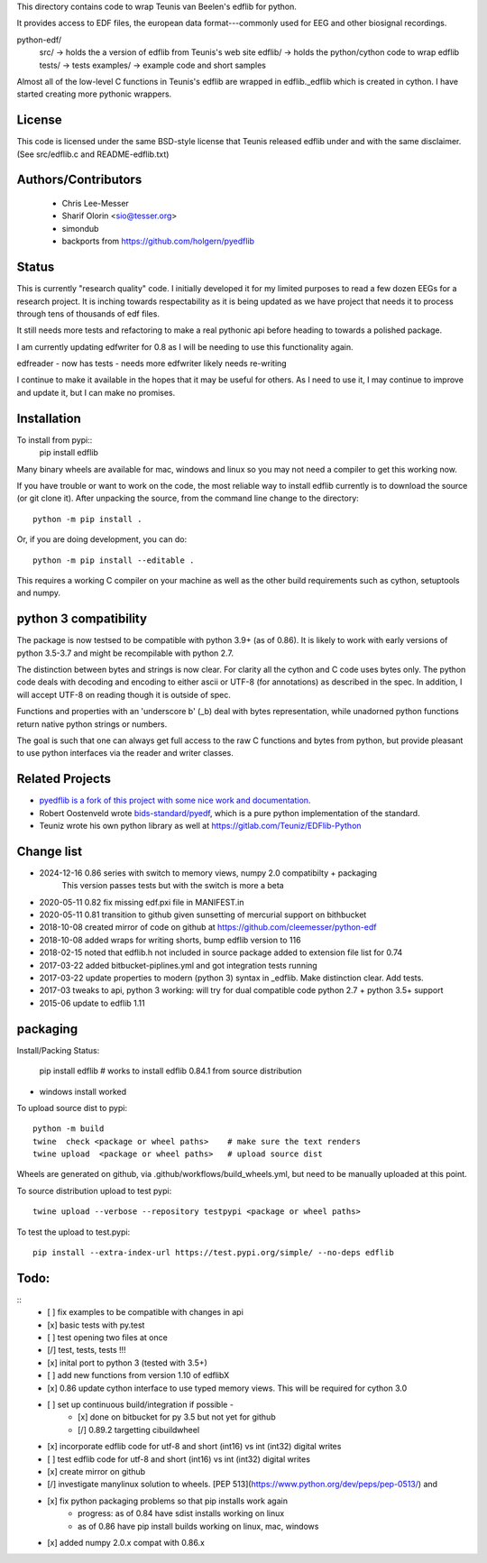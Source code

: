 This directory contains code to wrap Teunis van Beelen's edflib for python.

It provides access to EDF files, the european data format---commonly used for EEG and other biosignal recordings.

python-edf/
   src/  -> holds the a version of edflib from Teunis's web site
   edflib/ -> holds the python/cython code to wrap edflib
   tests/  -> tests
   examples/ -> example code and short samples

Almost all of the low-level C functions in Teunis's edflib are wrapped in edflib._edflib which is created in cython.
I have started creating more pythonic wrappers.

License
-------
This code is licensed under the same BSD-style license that Teunis released
edflib under and with the same disclaimer. (See src/edflib.c and README-edflib.txt)

Authors/Contributors
--------------------
 * Chris Lee-Messer
 * Sharif Olorin <sio@tesser.org>
 * simondub
 * backports from https://github.com/holgern/pyedflib

Status
------

This is currently "research quality" code. I initially developed it for my
limited purposes to read a few dozen EEGs for a research project. It is inching
towards respectability as it is being updated as we have project that needs it to process
through tens of thousands of edf files.

It still needs more tests and refactoring to make a
real pythonic api before heading to towards a polished package.

I am currently updating edfwriter for 0.8 as I will be needing to use this functionality again.

edfreader - now has tests - needs more
edfwriter likely needs re-writing

I continue to make it available in the hopes that it may be useful for others. As
I need to use it, I may continue to improve and update it, but I can make no
promises.

Installation
------------
To install from pypi::
  pip install edflib

Many binary wheels are available for mac, windows and linux so you may not need a compiler to get this working now.

If you have trouble or want to work on the code, the most reliable way to
install edflib currently is to download the source (or git clone it).  After
unpacking the source, from the command line change to the directory::

  python -m pip install .

Or, if you are doing development, you can do::

  python -m pip install --editable .

This requires a working C compiler on your machine as well as the other build requirements such as cython, setuptools and numpy.


python 3 compatibility
----------------------
The package is now testsed to be compatible with python 3.9+ (as of 0.86). It is likely to work with early versions of python 3.5-3.7 and might be recompilable with python 2.7.

The distinction between bytes and strings is now clear. For clarity all the
cython and C code uses bytes only. The python code deals with decoding and
encoding to either ascii or UTF-8 (for annotations) as described in the spec. In
addition, I will accept UTF-8 on reading though it is outside of spec.

Functions and properties with an 'underscore b' (_b) deal with bytes
representation, while unadorned python functions return native python strings or
numbers.

The goal is such that one can always get full access to the raw C functions and
bytes from python, but provide pleasant to use python interfaces via the reader
and writer classes.

Related Projects
----------------
* `pyedflib is a fork of this project with some nice work and documentation <https://github.com/holgern/pyedflib>`_.
* Robert Oostenveld wrote `bids-standard/pyedf <https://github.com/bids-standard/pyedf>`_, which is a pure python implementation of the standard.
* Teuniz wrote his own python library as well at https://gitlab.com/Teuniz/EDFlib-Python

Change list
-----------
- 2024-12-16 0.86 series with switch to memory views, numpy 2.0 compatibilty + packaging
           This version passes tests but with the switch is more a beta

- 2020-05-11 0.82 fix missing edf.pxi file in MANIFEST.in
- 2020-05-11 0.81 transition to github given sunsetting of mercurial support on bithbucket
- 2018-10-08 created mirror of code on github at https://github.com/cleemesser/python-edf
- 2018-10-08 added wraps for writing shorts, bump edflib version to 116
- 2018-02-15 noted that edflib.h not included in source package added to extension file list for 0.74
- 2017-03-22 added bitbucket-piplines.yml and got integration tests running
- 2017-03-22 update properties to modern (python 3) syntax in _edflib. Make distinction clear. Add tests.
- 2017-03 tweaks to api, python 3 working: will try for dual compatible code python 2.7 + python 3.5+ support
- 2015-06 update to edflib 1.11

packaging
---------

Install/Packing Status:

  pip install edflib  # works to install edflib 0.84.1 from source distribution

- windows install worked

To upload source dist to pypi::

  python -m build
  twine  check <package or wheel paths>    # make sure the text renders
  twine upload  <package or wheel paths>   # upload source dist

Wheels are generated on github, via .github/workflows/build_wheels.yml, but need
to be manually uploaded at this point.

To source distribution upload to test pypi::

  twine upload --verbose --repository testpypi <package or wheel paths>

To test the upload to test.pypi::

   pip install --extra-index-url https://test.pypi.org/simple/ --no-deps edflib


Todo:
-----
::
   - [ ] fix examples to be compatible with changes in api
   - [x] basic tests with py.test
   - [ ] test opening two files at once
   - [/] test, tests, tests !!!
   - [x] inital port to python 3 (tested with 3.5+)
   - [ ] add new functions from version 1.10 of edflibX
   - [x] 0.86 update cython interface to use typed memory views. This will be required for cython 3.0
   - [ ] set up continuous build/integration if possible -
         - [x] done on bitbucket for py 3.5 but not yet for github
         - [/] 0.89.2 targetting cibuildwheel
   - [x] incorporate edflib code for utf-8 and short (int16) vs int (int32) digital writes
   - [ ] test edflib code for utf-8 and short (int16) vs int (int32) digital writes
   - [x] create mirror on github
   - [/] investigate manylinux solution to wheels. [PEP 513](https://www.python.org/dev/peps/pep-0513/) and
   - [x] fix python packaging problems so that pip installs work again
         - progress: as of 0.84 have sdist installs working on linux
         - as of 0.86 have pip install builds working on linux, mac, windows
   - [x] added numpy 2.0.x compat with 0.86.x
